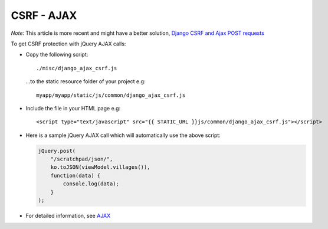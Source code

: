 CSRF - AJAX
***********

*Note*: This article is more recent and might have a better solution,
`Django CSRF and Ajax POST requests`_


To get CSRF protection with jQuery AJAX calls:

- Copy the following script:

  ::

    ./misc/django_ajax_csrf.js

  ...to the static resource folder of your project e.g:

  ::

    myapp/myapp/static/js/common/django_ajax_csrf.js

- Include the file in your HTML page e.g:

  ::

    <script type="text/javascript" src="{{ STATIC_URL }}js/common/django_ajax_csrf.js"></script>

- Here is a sample jQuery AJAX call which will automatically use the above
  script:

  .. code-block:: js

    jQuery.post(
        "/scratchpad/json/",
        ko.toJSON(viewModel.villages()),
        function(data) {
            console.log(data);
        }
    );

- For detailed information, see AJAX_


.. _`Django CSRF and Ajax POST requests`: http://yoavgivati.com/2012/01/django-csrf-and-ajax-post-requests/
.. _AJAX: http://readthedocs.org/docs/django/en/latest/ref/contrib/csrf.html#ajax
